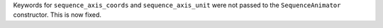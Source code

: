 Keywords for ``sequence_axis_coords`` and ``sequence_axis_unit`` were not passed to the ``SequenceAnimator`` constructor.
This is now fixed.
